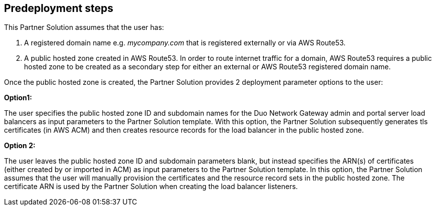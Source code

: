 //Include any predeployment steps here, such as signing up for a Marketplace AMI or making any changes to a partner account. If there are no predeployment steps, leave this file empty.

== Predeployment steps

This Partner Solution assumes that the user has:

1. A registered domain name e.g. _mycompany.com_ that is registered externally or via AWS Route53.

2. A public hosted zone created in AWS Route53. In order to route internet traffic for a domain, AWS Route53 requires a public hosted zone to be created as a secondary step for either an external or AWS Route53 registered domain name.
 
Once the public hosted zone is created, the Partner Solution provides 2 deployment parameter options to the user:
 
*Option1:*

The user specifies the public hosted zone ID and subdomain names for the Duo Network Gateway admin and portal server load balancers as input parameters to the Partner Solution template. With this option, the Partner Solution subsequently generates tls certificates (in AWS ACM) and then creates resource records for the load balancer in the public hosted zone.
 
*Option 2:*

The user leaves the public hosted zone ID and subdomain parameters blank, but instead specifies the ARN(s) of certificates (either created by or imported in ACM) as input parameters to the Partner Solution template. In this option, the Partner Solution assumes that the user will manually provision the certificates and the resource record sets in the public hosted zone. The certificate ARN is used by the Partner Solution when creating the load balancer listeners.